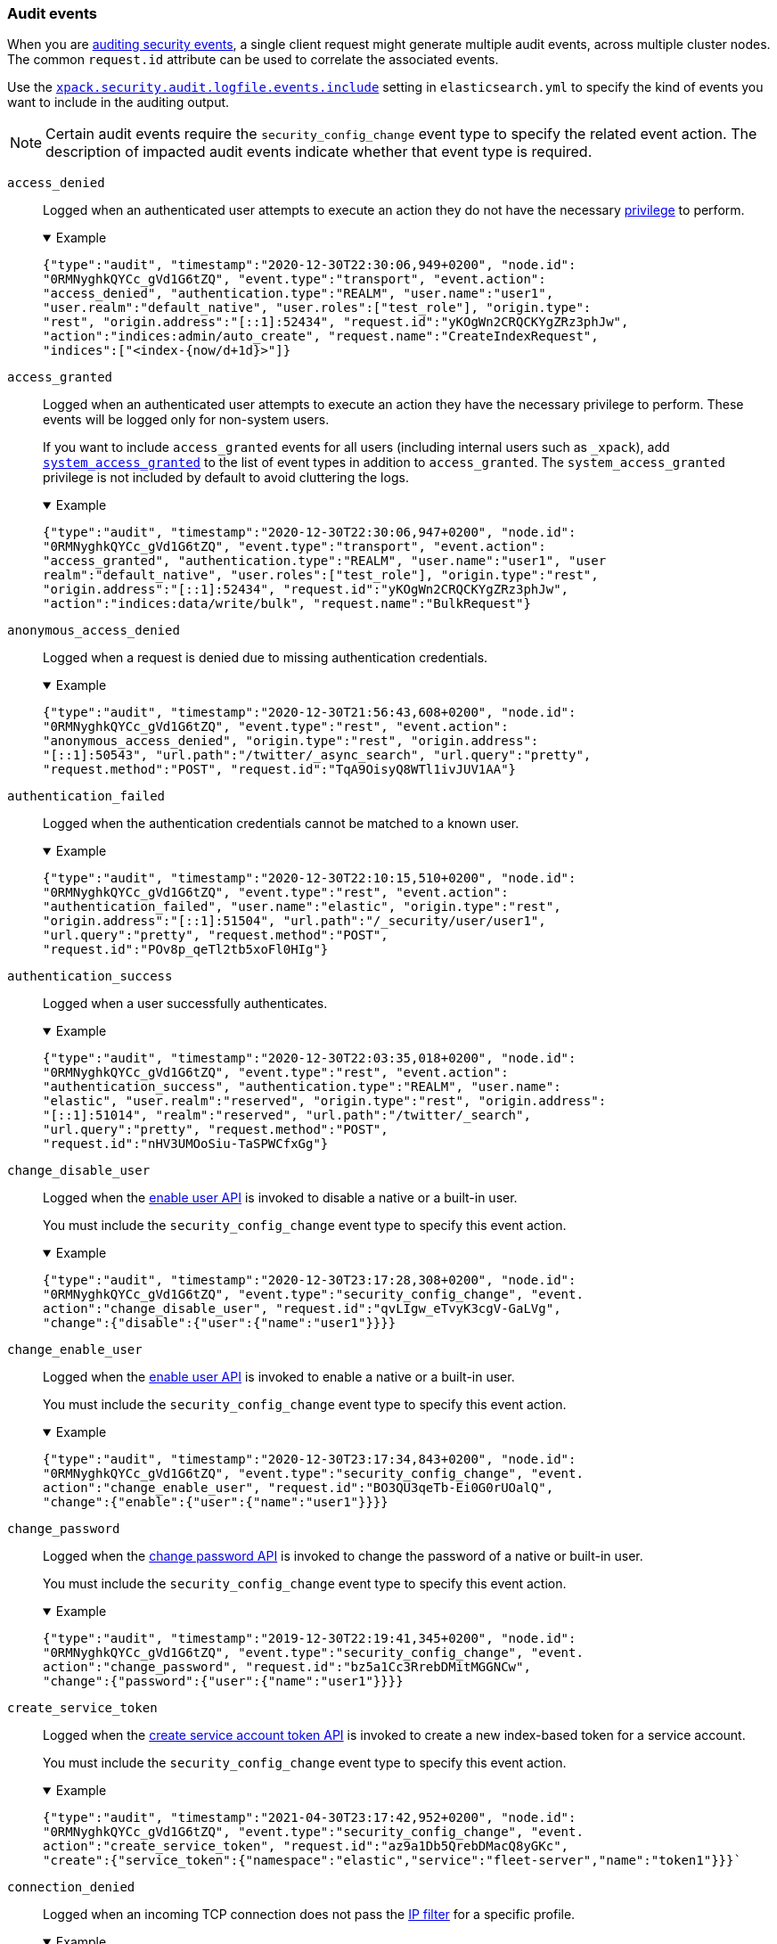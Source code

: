 [role="xpack"]
[[audit-event-types]]
=== Audit events

When you are <<enable-audit-logging,auditing security events>>, a single client
request might generate multiple audit events, across multiple cluster nodes.
The common `request.id` attribute can be used to correlate the associated events.

Use the <<xpack-sa-lf-events-include,`xpack.security.audit.logfile.events.include`>> 
setting in `elasticsearch.yml` to specify the kind of events you want to include
in the auditing output.

NOTE: Certain audit events require the `security_config_change` event type to
specify the related event action. The description of impacted audit events
indicate whether that event type is required.

[[event-access-denied]]
`access_denied`::
Logged when an authenticated user attempts to execute an action they do not
have the necessary <<security-privileges,privilege>> to perform.
+
.Example
[%collapsible%open]
====
[source,js]
{"type":"audit", "timestamp":"2020-12-30T22:30:06,949+0200", "node.id":
"0RMNyghkQYCc_gVd1G6tZQ", "event.type":"transport", "event.action":
"access_denied", "authentication.type":"REALM", "user.name":"user1",
"user.realm":"default_native", "user.roles":["test_role"], "origin.type":
"rest", "origin.address":"[::1]:52434", "request.id":"yKOgWn2CRQCKYgZRz3phJw",
"action":"indices:admin/auto_create", "request.name":"CreateIndexRequest",
"indices":["<index-{now/d+1d}>"]}
====

[[event-access-granted]]
`access_granted`::
Logged when an authenticated user attempts to execute an action they have the
necessary privilege to perform. These events will be logged only for non-system
users.
+
If you want to include `access_granted` events for all users (including
internal users such as `_xpack`), add
<<event-system-granted,`system_access_granted`>> to the list of
event types in addition to `access_granted`. The `system_access_granted`
privilege is not included by default to avoid cluttering the logs.
+
.Example
[%collapsible%open]
====
[source,js]
{"type":"audit", "timestamp":"2020-12-30T22:30:06,947+0200", "node.id":
"0RMNyghkQYCc_gVd1G6tZQ", "event.type":"transport", "event.action":
"access_granted", "authentication.type":"REALM", "user.name":"user1", "user
realm":"default_native", "user.roles":["test_role"], "origin.type":"rest",
"origin.address":"[::1]:52434", "request.id":"yKOgWn2CRQCKYgZRz3phJw",
"action":"indices:data/write/bulk", "request.name":"BulkRequest"}
====

[[event-anonymous-access-denied]]
`anonymous_access_denied`::
Logged when a request is denied due to missing authentication credentials.
+
.Example
[%collapsible%open]
====
[source,js]
{"type":"audit", "timestamp":"2020-12-30T21:56:43,608+0200", "node.id":
"0RMNyghkQYCc_gVd1G6tZQ", "event.type":"rest", "event.action":
"anonymous_access_denied", "origin.type":"rest", "origin.address":
"[::1]:50543", "url.path":"/twitter/_async_search", "url.query":"pretty",
"request.method":"POST", "request.id":"TqA9OisyQ8WTl1ivJUV1AA"}
====

[[event-authentication-failed]]
`authentication_failed`::
Logged when the authentication credentials cannot be matched to a known user.
+
.Example
[%collapsible%open]
====
[source,js]
{"type":"audit", "timestamp":"2020-12-30T22:10:15,510+0200", "node.id":
"0RMNyghkQYCc_gVd1G6tZQ", "event.type":"rest", "event.action":
"authentication_failed", "user.name":"elastic", "origin.type":"rest",
"origin.address":"[::1]:51504", "url.path":"/_security/user/user1",
"url.query":"pretty", "request.method":"POST",
"request.id":"POv8p_qeTl2tb5xoFl0HIg"}
====

[[event-authentication-success]]
`authentication_success`::
Logged when a user successfully authenticates.
+
.Example
[%collapsible%open]
====
[source,js]
{"type":"audit", "timestamp":"2020-12-30T22:03:35,018+0200", "node.id":
"0RMNyghkQYCc_gVd1G6tZQ", "event.type":"rest", "event.action":
"authentication_success", "authentication.type":"REALM", "user.name":
"elastic", "user.realm":"reserved", "origin.type":"rest", "origin.address":
"[::1]:51014", "realm":"reserved", "url.path":"/twitter/_search",
"url.query":"pretty", "request.method":"POST",
"request.id":"nHV3UMOoSiu-TaSPWCfxGg"}
====

[[event-change-disable-user]]
`change_disable_user`::
Logged when the <<security-api-enable-user,enable user API>> is invoked to
disable a native or a built-in user.
+
You must include the `security_config_change` event type to specify this event
action.
+
.Example
[%collapsible%open]
====
[source,js]
{"type":"audit", "timestamp":"2020-12-30T23:17:28,308+0200", "node.id":
"0RMNyghkQYCc_gVd1G6tZQ", "event.type":"security_config_change", "event.
action":"change_disable_user", "request.id":"qvLIgw_eTvyK3cgV-GaLVg",
"change":{"disable":{"user":{"name":"user1"}}}}
====

[[event-change-enable-user]]
`change_enable_user`::
Logged when the <<security-api-enable-user,enable user API>> is invoked to
enable a native or a built-in user.
+
You must include the `security_config_change` event type to specify this event
action.
+
.Example
[%collapsible%open]
====
[source,js]
{"type":"audit", "timestamp":"2020-12-30T23:17:34,843+0200", "node.id":
"0RMNyghkQYCc_gVd1G6tZQ", "event.type":"security_config_change", "event.
action":"change_enable_user", "request.id":"BO3QU3qeTb-Ei0G0rUOalQ",
"change":{"enable":{"user":{"name":"user1"}}}}
====

[[event-change-password]]
`change_password`::
Logged when the <<security-api-change-password,change password API>> is
invoked to change the password of a native or built-in user.
+
You must include the `security_config_change` event type to specify this event
action.
+
.Example
[%collapsible%open]
====
[source,js]
{"type":"audit", "timestamp":"2019-12-30T22:19:41,345+0200", "node.id":
"0RMNyghkQYCc_gVd1G6tZQ", "event.type":"security_config_change", "event.
action":"change_password", "request.id":"bz5a1Cc3RrebDMitMGGNCw",
"change":{"password":{"user":{"name":"user1"}}}}
====


[[event-create-service-token]]
`create_service_token`::
Logged when the <<security-api-create-service-token,create service account token API>> is
invoked to create a new index-based token for a service account.
+
You must include the `security_config_change` event type to specify this event
action.
+
.Example
[%collapsible%open]
====
[source,js]
{"type":"audit", "timestamp":"2021-04-30T23:17:42,952+0200", "node.id":
"0RMNyghkQYCc_gVd1G6tZQ", "event.type":"security_config_change", "event.
action":"create_service_token", "request.id":"az9a1Db5QrebDMacQ8yGKc",
"create":{"service_token":{"namespace":"elastic","service":"fleet-server","name":"token1"}}}`
====

[[event-connection-denied]]
`connection_denied`::
Logged when an incoming TCP connection does not pass the
<<ip-filtering,IP filter>> for a specific profile.
+
.Example
[%collapsible%open]
====
[source,js]
{"type":"audit", "timestamp":"2020-12-30T21:47:31,526+0200", "node.id":
"0RMNyghkQYCc_gVd1G6tZQ", "event.type":"ip_filter", "event.action":
"connection_denied", "origin.type":"rest", "origin.address":"10.10.0.20",
"transport.profile":".http", "rule":"deny 10.10.0.0/16"}
====

[[event-connection-granted]]
`connection_granted`::
Logged when an incoming TCP connection passes the <<ip-filtering,IP filter>>
for a specific profile.
+
.Example
[%collapsible%open]
====
[source,js]
{"type":"audit", "timestamp":"2020-12-30T21:47:31,526+0200", "node.id":
"0RMNyghkQYCc_gVd1G6tZQ", "event.type":"ip_filter", "event.action":
"connection_granted", "origin.type":"rest", "origin.address":"::1",
"transport.profile":".http", "rule":"allow ::1,127.0.0.1"}
====

[[event-create-apikey]]
`create_apikey`::
Logged when the <<security-api-create-api-key,create API key>> or the
<<security-api-grant-api-key, grant API key>> APIs are invoked to create a new
API key.
+
You must include the `security_config_change` event type to specify this event
action.
+
.Example
[%collapsible%open]
====
[source,js]
{"type":"audit", "timestamp":"2020-12-31T00:33:52,521+0200", "node.id":
"9clhpgjJRR-iKzOw20xBNQ", "event.type":"security_config_change", "event.action":
"create_apikey", "request.id":"9FteCmovTzWHVI-9Gpa_vQ", "create":{"apikey":
{"name":"test-api-key-1","expiration":"10d","role_descriptors":[{"cluster":
["monitor","manage_ilm"],"indices":[{"names":["index-a*"],"privileges":
["read","maintenance"]},{"names":["in*","alias*"],"privileges":["read"],
"field_security":{"grant":["field1*","@timestamp"],"except":["field11"]}}],
"applications":[],"run_as":[]},{"cluster":["all"],"indices":[{"names":
["index-b*"],"privileges":["all"]}],"applications":[],"run_as":[]}]}}}
====

[[event-delete-privileges]]
`delete_privileges`::
Logged when the
<<security-api-delete-privilege,delete application privileges API>> is invoked
to remove one or more application privileges.
+
You must include the `security_config_change` event type to specify this event
action.
+
.Example
[%collapsible%open]
====
[source,js]
{"type":"audit", "timestamp":"2020-12-31T00:39:30,246+0200", "node.id":
"9clhpgjJRR-iKzOw20xBNQ", "event.type":"security_config_change", "event.
action":"delete_privileges", "request.id":"7wRWVxxqTzCKEspeSP7J8g",
"delete":{"privileges":{"application":"myapp","privileges":["read"]}}}
====

[[event-delete-role]]
`delete_role`::
Logged when the <<security-api-delete-role,delete role API>> is invoked to
delete a role.
+
You must include the `security_config_change` event type to specify this event
action.
+
.Example
[%collapsible%open]
====
[source,js]
{"type":"audit", "timestamp":"2020-12-31T00:08:11,678+0200", "node.id":
"0RMNyghkQYCc_gVd1G6tZQ", "event.type":"security_config_change", "event.action":
"delete_role", "request.id":"155IKq3zQdWq-12dgKZRnw",
"delete":{"role":{"name":"my_admin_role"}}}
====

[[event-delete-role-mapping]]
`delete_role_mapping`::
Logged when the <<security-api-delete-role-mapping,delete role mapping API>>
is invoked to delete a role mapping.
+
You must include the `security_config_change` event type to specify this event
action.
+
.Example
[%collapsible%open]
====
[source,js]
{"type":"audit", "timestamp":"2020-12-31T00:12:09,349+0200", "node.id":
"0RMNyghkQYCc_gVd1G6tZQ", "event.type":"security_config_change", "event.
action":"delete_role_mapping", "request.id":"Stim-DuoSTCWom0S_xhf8g",
"delete":{"role_mapping":{"name":"mapping1"}}}
====

[[event-delete-service-token]]
`delete_service_token`::
Logged when the <<security-api-delete-service-token,delete service account token API>> is
invoked to delete an index-based token for a service account.
+
You must include the `security_config_change` event type to specify this event
action.
+
.Example
[%collapsible%open]
====
[source,js]
{"type":"audit", "timestamp":"2021-04-30T23:17:42,952+0200", "node.id":
"0RMNyghkQYCc_gVd1G6tZQ", "event.type":"security_config_change", "event.
action":"delete_service_token", "request.id":"az9a1Db5QrebDMacQ8yGKc",
"delete":{"service_token":{"namespace":"elastic","service":"fleet-server","name":"token1"}}}
====

[[event-delete-user]]
`delete_user`::
Logged when the <<security-api-delete-user,delete user API>> is invoked to
delete a specific native user.
+
You must include the `security_config_change` event type to specify this event
action.
+
.Example
[%collapsible%open]
====
[source,js]
{"type":"audit", "timestamp":"2020-12-30T22:19:41,345+0200", "node.id":
"0RMNyghkQYCc_gVd1G6tZQ", "event.type":"security_config_change",
"event.action":"delete_user", "request.id":"au5a1Cc3RrebDMitMGGNCw",
"delete":{"user":{"name":"jacknich"}}}
====

[[event-invalidate-apikeys]]
`invalidate_apikeys`::
Logged when the <<security-api-invalidate-api-key,invalidate API key API>> is
invoked to invalidate one or more API keys.
+
You must include the `security_config_change` event type to specify this event
action.
+
.Example
[%collapsible%open]
====
[source,js]
{"type":"audit", "timestamp":"2020-12-31T00:36:30,247+0200", "node.id":
"9clhpgjJRR-iKzOw20xBNQ", "event.type":"security_config_change", "event.
action":"invalidate_apikeys", "request.id":"7lyIQU9QTFqSrTxD0CqnTQ",
"invalidate":{"apikeys":{"owned_by_authenticated_user":false,
"user":{"name":"myuser","realm":"native1"}}}}
====

[[event-put-privileges]]
`put_privileges`::
Logged when the <<security-api-put-privileges,create or update privileges API>> is invoked
to add or update one or more application privileges.
+
You must include the `security_config_change` event type to specify this event
action.
+
.Example
[%collapsible%open]
====
[source,js]
{"type":"audit", "timestamp":"2020-12-31T00:39:07,779+0200", "node.id":
"9clhpgjJRR-iKzOw20xBNQ", "event.type":"security_config_change",
"event.action":"put_privileges", "request.id":"1X2VVtNgRYO7FmE0nR_BGA",
"put":{"privileges":[{"application":"myapp","name":"read","actions":
["data:read/*","action:login"],"metadata":{"description":"Read access to myapp"}}]}}
====

[[event-put-role]]
`put_role`::
Logged when the <<security-api-put-role,create or update role API>> is invoked to create or
update a role.
+
You must include the `security_config_change` event type to specify this event
action.
+
.Example
[%collapsible%open]
====
[source,js]
{"type":"audit", "timestamp":"2020-12-30T22:27:01,978+0200", "node.id":
"0RMNyghkQYCc_gVd1G6tZQ", "event.type":"security_config_change",
"event.action":"put_role", "request.id":"tDYQhv5CRMWM4Sc5Zkk2cQ",
"put":{"role":{"name":"test_role","role_descriptor":{"cluster":["all"],
"indices":[{"names":["apm*"],"privileges":["all"],"field_security":
{"grant":["granted"]},"query":"{\"term\": {\"service.name\": \"bar\"}}"},
{"names":["apm-all*"],"privileges":["all"],"query":"{\"term\":
{\"service.name\": \"bar2\"}}"}],"applications":[],"run_as":[]}}}}
====

[[event-put-role-mapping]]
`put_role_mapping`::
Logged when the <<security-api-put-role-mapping,create or update role mapping API>> is
invoked to create or update a role mapping.
+
You must include the `security_config_change` event type to specify this event
action.
+
.Example
[%collapsible%open]
====
[source,js]
{"type":"audit", "timestamp":"2020-12-31T00:11:13,932+0200", "node.id":
"0RMNyghkQYCc_gVd1G6tZQ", "event.type":"security_config_change", "event.
action":"put_role_mapping", "request.id":"kg4h1l_kTDegnLC-0A-XxA",
"put":{"role_mapping":{"name":"mapping1","roles":["user"],"rules":
{"field":{"username":"*"}},"enabled":true,"metadata":{"version":1}}}}
====

[[event-put-user]]
`put_user`::
Logged when the <<security-api-put-user,create or update user API>> is invoked to create or
update a native user. Note that user updates can also change the
user's password.
+
You must include the `security_config_change` event type to specify this event
action.
+
.Example
[%collapsible%open]
====
[source,js]
{"type":"audit", "timestamp":"2020-12-30T22:10:09,749+0200", "node.id":
"0RMNyghkQYCc_gVd1G6tZQ", "event.type":"security_config_change",
"event.action":"put_user", "request.id":"VIiSvhp4Riim_tpkQCVSQA",
"put":{"user":{"name":"user1","enabled":false,"roles":["admin","other_role1"],
"full_name":"Jack Sparrow","email":"jack@blackpearl.com",
"has_password":true,"metadata":{"cunning":10}}}}
====

[[event-realm-auth-failed]]
`realm_authentication_failed`::
Logged for every realm that fails to present a valid authentication token.
+
.Example
[%collapsible%open]
====
[source,js]
{"type":"audit", "timestamp":"2020-12-30T22:10:15,510+0200", "node.id":
"0RMNyghkQYCc_gVd1G6tZQ", "event.type":"rest", "event.action":
"realm_authentication_failed", "user.name":"elastic", "origin.type":"rest",
"origin.address":"[::1]:51504", "realm":"myTestRealm1", "url.path":
"/_security/user/user1", "url.query":"pretty", "request.method":"POST",
"request.id":"POv8p_qeTl2tb5xoFl0HIg"}
====

[[event-runas-denied]]
`run_as_denied`::
Logged when an authenticated user attempts to <<run-as-privilege,run as>>
another user that they do not have the necessary
<<security-privileges,privileges>> to do so.
+
.Example
[%collapsible%open]
====
[source,js]
{"type":"audit", "timestamp":"2020-12-30T22:49:34,859+0200", "node.id":
"0RMNyghkQYCc_gVd1G6tZQ", "event.type":"transport", "event.action":
"run_as_denied", "user.name":"user1", "user.run_as.name":"user1",
"user.realm":"default_native", "user.run_as.realm":"default_native",
"user.roles":["test_role"], "origin.type":"rest", "origin.address":
"[::1]:52662", "request.id":"RcaSt872RG-R_WJBEGfYXA",
"action":"indices:data/read/search", "request.name":"SearchRequest", "indices":["alias1"]}
====

[[event-runas-granted]]
`run_as_granted`::
Logged when an authenticated user attempts to <<run-as-privilege,run as>>
another user that they have the necessary privileges to do so.
+
.Example
[%collapsible%open]
====
[source,js]
{"type":"audit", "timestamp":"2020-12-30T22:44:42,068+0200", "node.id":
"0RMNyghkQYCc_gVd1G6tZQ", "event.type":"transport", "event.action":
"run_as_granted", "user.name":"elastic", "user.run_as.name":"user1",
"user.realm":"reserved", "user.run_as.realm":"default_native",
"user.roles":["superuser"], "origin.type":"rest", "origin.address":
"[::1]:52623", "request.id":"dGqPTdEQSX2TAPS3cvc1qA", "action":
"indices:data/read/search", "request.name":"SearchRequest", "indices":["alias1"]}
====

[[event-system-granted]]
`system_access_granted`::
Logs <<event-access-granted,`access_granted`>> events only for
<<internal-users,internal users>>, such as `_xpack`. If you include this setting
in addition to `access_granted`, then `access_granted` events are
logged for _all_ users.
+
NOTE: This event type is disabled by default to avoid cluttering the logs.

[[event-tampered-request]]
`tampered_request`::
Logged when the {security-features} detect that the request has been tampered
with. Typically relates to `search/scroll` requests when the scroll ID is
believed to have been tampered with.
+
.Example
[%collapsible%open]
====
[source,js]
{"type":"audit", "timestamp":"2019-11-27T22:00:00,947+0200", "node.id":
"0RMNyghkQYCc_gVd1G6tZQ", "event.type": "rest", "event.action":
"tampered_request", "origin.address":"[::1]:50543", "url.path":
"/twitter/_async_search", "url.query":"pretty", "request.method":"POST",
"request.id":"TqA9OisyQ8WTl1ivJUV1AA"}
====

[discrete]
[[audit-event-attributes]]
=== Audit event attributes

The audit events are formatted as JSON documents, and each event is printed on a separate
line in the audit log. The entries themselves do not contain an end-of-line delimiter.
For more details, see <<audit-log-entry-format>>.

The following list shows attributes that are common to all audit event types:

`@timestamp`      ::    The time, in ISO9601 format, when the event occurred.
`node.name`       ::    The name of the node. This can be changed
                        in the `elasticsearch.yml` config file.
`node.id`         ::    The node id. This is automatically generated and is
                        persistent across full cluster restarts.
`host.ip`         ::    The bound IP address of the node, with which the node
                        can be communicated with.
`host.name`       ::    The unresolved node's hostname.
`event.type`      ::    The internal processing layer that generated the event:
                        `rest`, `transport`, `ip_filter` or `security_config_change`.
                        This is different from `origin.type` because a request
                        originating from the REST API is translated to a number
                        of transport messages, generating audit events with
                        `origin.type: rest` and `event.type: transport`.
`event.action`    ::    The type of event that occurred: `anonymous_access_denied`,
`authentication_failed`, `authentication_success`,
`realm_authentication_failed`, `access_denied`, `access_granted`,
`connection_denied`, `connection_granted`, `tampered_request`,
`run_as_denied`, or `run_as_granted`.
+
In addition, if `event.type` equals <<security-config-change,`security_config_change`>>,
the `event.action` attribute takes one of the following values:
`put_user`, `change_password`, `put_role`, `put_role_mapping`,
`change_enable_user`, `change_disable_user`, `put_privileges`, `create_apikey`, 
`delete_user`, `delete_role`, `delete_role_mapping`, `invalidate_apikeys` or 
`delete_privileges`.

`request.id`      ::    A synthetic identifier that can be used to correlate the events
                        associated with a particular REST request.

In addition, all the events of types `rest`, `transport` and `ip_filter` (but not
`security_config_change`) have the following extra attributes, which
show more details about the requesting client:

`origin.address`  ::    The source IP address of the request associated with
                        this event. This could be the address of the remote client,
                        the address of another cluster node, or the local node's
                        bound address, if the request originated locally. Unless
                        the remote client connects directly to the cluster, the
                        _client address_ will actually be the address of the first
                        OSI layer 3 proxy in front of the cluster.
`origin.type`     ::    The origin type of the request associated with this event:
                        `rest` (request originated from a REST API request),
                        `transport` (request was received on the transport channel),
                        or `local_node` (the local node issued the request).
`opaque_id`       ::    The value of the `X-Opaque-Id` HTTP header (if present) of
                        the request associated with this event. This header can
                        be used freely by the client to mark API calls, as it has
                        no semantics in Elasticsearch.
`x_forwarded_for` ::    The verbatim value of the `X-Forwarded-For` HTTP request
                        header (if present) of the request associated with the
                        audit event. This header is commonly added by proxies
                        when they forward requests and the value is the address
                        of the proxied client. When a request crosses multiple
                        proxies the header is a comma delimited list with the
                        last value being the address of the second to last
                        proxy server (the address of the last proxy server is
                        designated by the `origin.address` field).


==== Audit event attributes of the `rest` event type

The events with `event.type` equal to `rest` have one of the following `event.action`
attribute values: `authentication_success`, `anonymous_access_denied`, `authentication_failed`,
`realm_authentication_failed`, `tampered_request` or `run_as_denied`.
These events also have the following extra attributes (in addition to the
common ones):

`url.path`        ::    The path part of the URL (between the port and the query
                        string) of the REST request associated with this event.
                        This is URL encoded.
`url.query`       ::    The query part of the URL (after "?", if present) of the
                        REST request associated with this event. This is URL encoded.
`request.method`  ::    The HTTP method of the REST request associated with this
                        event. It is one of GET, POST, PUT, DELETE, OPTIONS,
                        HEAD, PATCH, TRACE and CONNECT.
`request.body`    ::    The full content of the REST request associated with this
                        event, if enabled. This contains the HTTP request body.
                        The body is escaped as a string value according to the JSON RFC 4627.

==== Audit event attributes of the `transport` event type

The events with `event.type` equal to `transport` have one of the following `event.action`
attribute values: `authentication_success`, `anonymous_access_denied`, `authentication_failed`,
`realm_authentication_failed`, `access_granted`, `access_denied`, `run_as_granted`,
`run_as_denied`, or `tampered_request`.
These events also have the following extra attributes (in addition to the common
ones):

`action`              ::    The name of the transport action that was executed.
                            This is like the URL for a REST request.
`indices`             ::    The indices names array that the request associated
                            with this event pertains to (when applicable).
`request.name`        ::    The name of the request handler that was executed.

==== Audit event attributes of the `ip_filter` event type

The events with `event.type` equal to `ip_filter` have one of the following `event.action`
attribute values: `connection_granted` or `connection_denied`.
These events also have the following extra attributes (in addition to the common
ones):

`transport_profile`   ::    The transport profile the request targeted.
`rule`                ::    The <<ip-filtering, IP filtering>> rule that denied
                            the request.

[[security-config-change]]
==== Audit event attributes of the `security_config_change` event type

The events with the `event.type` attribute equal to `security_config_change` have one of the following
`event.action` attribute values: `put_user`, `change_password`, `put_role`, `put_role_mapping`,
`change_enable_user`, `change_disable_user`, `put_privileges`, `create_apikey`, `delete_user`,
`delete_role`, `delete_role_mapping`, `invalidate_apikeys`, or `delete_privileges`.

These events also have *one* of the following extra attributes (in addition to the common
ones), which is specific to the `event.type` attribute. The attribute's value is a nested JSON object:

`put`                 ::    The object representation of the security config that
                            is being created, or the overwrite of an existing config.
                            It contains the config for a `user`, `role`, `role_mapping`, or
                            for application `privileges`.
`delete`              ::    The object representation of the security config that
                            is being deleted. It can be the config for a `user`, `role`,
                            `role_mapping` or for application `privileges`.
`change`              ::    The object representation of the security config that
                            is being changed. It can be the `password`, `enable` or `disable`,
                            config object for native or built-in users.
`create`              ::    The object representation of the new security config that is being
                            created. This is currently only used for API keys auditing.
                            If the API key is created using the
                            <<security-api-create-api-key, create API key API>> it only contains
                            an `apikey` config object. If the API key is created using the
                            <<security-api-grant-api-key, grant API key API>> it also contains
                            a `grant` config object.
`invalidate`          ::    The object representation of the security configuration that is being invalidated.
                            The only config that currently supports invalidation is `apikeys`, through
                            the <<security-api-invalidate-api-key, invalidate API key API>>.

The schemas of the security config objects mentioned above are as follows. They are very similar to the
request bodies of the corresponding security APIs.

`user`                ::     An object like:
+
[source,js]
----
`{"name": <string>, "enabled": <boolean>, "roles": <string_list>,
"full_name": <string>, "email": <string>, "has_password": <boolean>,
"metadata": <object>}`.
----
+
The `full_name`, `email` and `metadata` fields are omitted if empty.

`role`                ::     An object like:
+
[source,js]
----
`{"name": <string>, "role_descriptor": {"cluster": <string_list>, "global":
{"application":{"manage":{<string>:<string_list>}}}, "indices": [                             {"names": <string_list>, "privileges": <string_list>, "field_security":
{"grant": <string_list>, "except": <string_list>}, "query": <string>,
"allow_restricted_indices": <boolean>}], "applications":[{"application": <string>,
"privileges": <string_list>, "resources": <string_list>}], "run_as": <string_list>,
"metadata": <object>}}`.
----
+
The `global`, `field_security`, `except`, `query`,
`allow_restricted_indices` and `metadata` fields are omitted if empty.

`role_mapping`        ::     An object like:
+
[source,js]
----
`{"name": <string>, "roles": <string_list>, "role_templates": [{"template": <string>,
"format": <string>}], "rules": <object>, "enabled": <boolean>, "metadata": <object>}`.
----
+
The `roles` and `role_templates` fields are omitted if empty.
The `rules` object has a recursively nested schema, identical to what is passed in
the <<mapping-roles, API request for mapping roles>>.

`privileges`          ::     An array of objects like:
+
[source,js]
----
`{"application": <string>, "name": <string>, "actions": <string_list>,
"metadata": <object>}`.
----

`password`            ::     A simple object like:
+
[source,js]
----
`{"user":{"name": <string>}}`
----

`enable`              ::     A simple object like:
+
[source,js]
----
`{"user":{"name": <string>}}`
----

`disable`             ::     A simple object like:
+
[source,js]
----
`{"user":{"name": <string>}}`
----

`apikey`              ::     An object like:
+
[source,js]
----
`{"name": <string>, "expiration": <string>, "role_descriptors" [<object>]}`
----
+
The `role_descriptors` objects have the same schema as the `role_descriptor`
object that is part of the above `role` config object.

`grant`               ::     An object like:
+
[source,js]
----
`{"type": <string>, "user": {"name": <string>, "has_password": <boolean>},
"has_access_token": <boolean>}`
----

`apikeys`             ::     An object like:
+
[source,js]
----
`{"ids": <string_list>, "name": <string>, "owned_by_authenticated_user":
<boolean>, "user":{"name": <string>, "realm": <string>}}`
----

`service_token`       ::   An object like:
+
[source,js]
----
`{"namespace":<string>,"service":<string>,"name":<string>}`
----

==== Extra audit event attributes for specific events

There are a few events that have some more attributes in addition to those
that have been previously described:

* `authentication_success`:
  `realm`              ::   The name of the realm that successfully authenticated the user.
                            If authenticated using an API key, this is the special value of
                            `_es_api_key`. This is a shorthand attribute
                            for the same information that is described by the `user.realm`,
                            `user.run_by.realm` and `authentication.type` attributes.
  `user.name`          ::   The name of the _effective_ user. This is usually the
                            same as the _authenticated_ user, but if using the
                            <<run-as-privilege, run as authorization functionality>>
                            this instead denotes the name of the _impersonated_ user.
                            If authenticated using an API key, this is
                            the name of the API key owner.
                            If authenticated using a service account token, this is the
                            service account principal, i.e. `namespace/service_name`.
  `user.realm`         ::   Name of the realm to which the _effective_ user
                            belongs. If authenticated using an API key, this is
                            the name of the realm to which the API key owner belongs.
  `user.run_by.name`   ::   This attribute is present only if the request is
                            using the <<run-as-privilege, run as authorization functionality>>
                            and denotes the name of the _authenticated_ user,
                            which is also known as the _impersonator_.
  `user.run_by.realm`  ::   Name of the realm to which the _authenticated_
                            (_impersonator_) user belongs.
                            This attribute is provided only if the request
                            uses the <<run-as-privilege, run as authorization functionality>>.
  `authentication.type`::   Method used to authenticate the user.
                            Possible values are `REALM`, `API_KEY`, `TOKEN`, `ANONYMOUS` or `INTERNAL`.
  `apikey.id`          ::   API key ID returned by the <<security-api-create-api-key,create API key>> request.
                            This attribute is only provided for authentication using an API key.
  `apikey.name`        ::   API key name provided in the <<security-api-create-api-key,create API key>> request.
                            This attribute is only provided for authentication using an API key.
  `authentication.token.name` :: Name of the <<service-accounts,service account>> token.
                                 This attribute is only provided for authentication using a service account token.
  `authentication.token.type` :: Type of the <<service-accounts,service account>> token.
                                 This attribute is only provided for authentication using a service account token.
* `authentication_failed`:
  `user.name`          ::    The name of the user that failed authentication.
                             If the request authentication token is invalid or
                             unparsable, this information might be missing.
  `authentication.token.name` :: Name of the <<service-accounts,service account>> token.
                                 This attribute is only provided for authentication using a service account token.
                                 If the request authentication token is invalid or unparsable,
                                 this information might be missing.
  `authentication.token.type` :: Type of the <<service-accounts,service account>> token.
                                 This attribute is only provided for authentication using a service account token.
                                 If the request authentication token is invalid or unparsable,
                                 this information might be missing.
* `realm_authentication_failed`:
  `user.name`          ::    The name of the user that failed authentication.
  `realm`              ::    The name of the realm that rejected this authentication.
                             **This event is generated for each consulted realm
                             in the chain.**

* `run_as_denied` and `run_as_granted`:
  `user.roles`         ::    The role names as an array of the _authenticated_ user which is being
                             granted or denied the _impersonation_ action.
                             If authenticated as a <<service-accounts,service account>>,
                             this is always an empty array.
  `user.name`          ::    The name of the _authenticated_ user which is being
                             granted or denied the _impersonation_ action.
  `user.realm`         ::    The realm name that the _authenticated_ user belongs to.
  `user.run_as.name`   ::    The name of the user as which the _impersonation_
                             action is granted or denied.
  `user.run_as.realm`  ::    The realm name of that the _impersonated_ user belongs to.

* `access_granted` and `access_denied`:
  `user.roles`         ::    The role names of the user as an array. If authenticated
                             using an API key, this contains the
                             role names of the API key owner.
                             If authenticated as a <<service-accounts,service account>>,
                             this is always an empty array.
  `user.name`          ::    The name of the _effective_ user. This is usually the
                             same as the _authenticated_ user, but if using the
                             <<run-as-privilege, run as authorization functionality>>
                             this instead denotes the name of the _impersonated_ user.
                             If authenticated using an API key, this is
                             the name of the API key owner.
  `user.realm`         ::   Name of the realm to which the _effective_ user
                            belongs. If authenticated using an API key, this is
                            the name of the realm to which the API key owner belongs.
  `user.run_by.name`   ::    This attribute is present only if the request is
                             using the <<run-as-privilege, run as authorization functionality>>
                             and denoted the name of the _authenticated_ user,
                             which is also known as the _impersonator_.
  `user.run_by.realm`  ::    This attribute is present only if the request is
                             using the <<run-as-privilege, run as authorization functionality>>
                             and denotes the name of the realm that the _authenticated_
                             (_impersonator_) user belongs to.
  `authentication.type`::   Method used to authenticate the user.
                            Possible values are `REALM`, `API_KEY`, `TOKEN`, `ANONYMOUS` or `INTERNAL`.
  `apikey.id`          ::   API key ID returned by the <<security-api-create-api-key,create API key>> request.
                            This attribute is only provided for authentication using an API key.
  `apikey.name`        ::   API key name provided in the <<security-api-create-api-key,create API key>> request.
                            This attribute is only provided for authentication using an API key.
  `authentication.token.name` :: Name of the <<service-accounts,service account>> token.
                                 This attribute is only provided for authentication using a service account token.
  `authentication.token.type` :: Type of the <<service-accounts,service account>> token.
                                 This attribute is only provided for authentication using a service account token.
